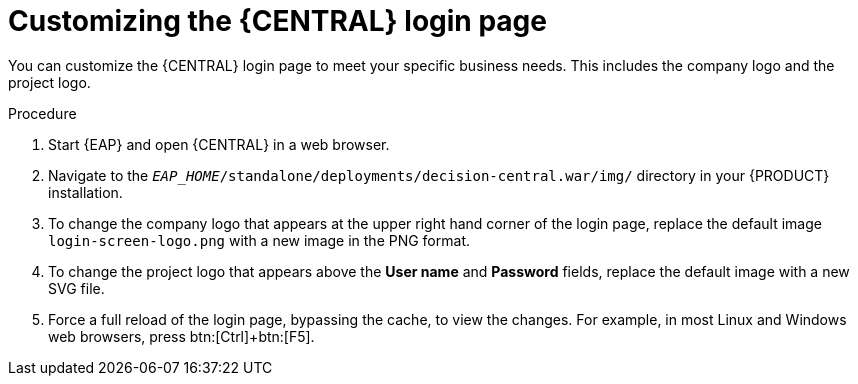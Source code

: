 [[central-login-customize-proc]]
= Customizing the {CENTRAL} login page

You can customize the {CENTRAL} login page to meet your specific business needs. This includes the company logo and the project logo.

.Procedure
. Start {EAP} and open {CENTRAL} in a web browser.
. Navigate to the `_EAP_HOME_/standalone/deployments/decision-central.war/img/` directory in your {PRODUCT} installation.
. To change the company logo that appears at the upper right hand corner of the login page, replace the default image `login-screen-logo.png` with a new image in the PNG format.
. To change the project logo that appears above the *User name* and *Password* fields, replace the default image
ifdef::BA[]
`RH_JBoss_BPMS_Logo.svg`
endif::BA[]
ifdef::DM[]
`RHDM_Logo.svg`
endif::DM[]
with a new SVG file.
. Force a full reload of the login page, bypassing the cache, to view the changes. For example, in most Linux and Windows web browsers, press btn:[Ctrl]+btn:[F5].
